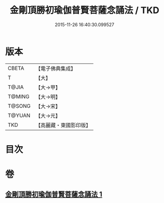 #+TITLE: 金剛頂勝初瑜伽普賢菩薩念誦法 / TKD
#+DATE: 2015-11-26 16:40:30.099527
* 版本
 |     CBETA|【電子佛典集成】|
 |         T|【大】     |
 |     T@JIA|【大→甲】   |
 |    T@MING|【大→明】   |
 |    T@SONG|【大→宋】   |
 |    T@YUAN|【大→元】   |
 |       TKD|【高麗藏・東國影印版】|

* 目次
* 卷
** [[file:KR6j0338_001.txt][金剛頂勝初瑜伽普賢菩薩念誦法 1]]
